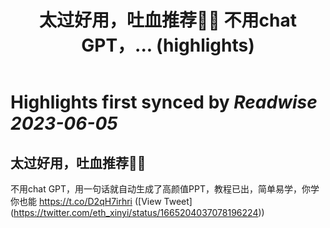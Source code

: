 :PROPERTIES:
:title: 太过好用，吐血推荐🥹🥹 不用chat GPT，... (highlights)
:END:
:PROPERTIES:
:author: [[eth_xinyi on Twitter]]
:full-title: "太过好用，吐血推荐🥹🥹 不用chat GPT，..."
:category: [[tweets]]
:url: https://twitter.com/eth_xinyi/status/1665204037078196224
:END:

* Highlights first synced by [[Readwise]] [[2023-06-05]]
** 太过好用，吐血推荐🥹🥹

不用chat GPT，用一句话就自动生成了高颜值PPT，教程已出，简单易学，你学你也能 https://t.co/D2qH7irhri ([View Tweet](https://twitter.com/eth_xinyi/status/1665204037078196224))